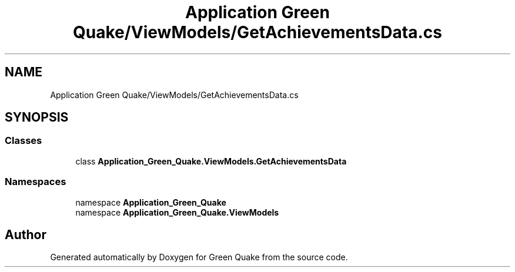 .TH "Application Green Quake/ViewModels/GetAchievementsData.cs" 3 "Thu Apr 29 2021" "Version 1.0" "Green Quake" \" -*- nroff -*-
.ad l
.nh
.SH NAME
Application Green Quake/ViewModels/GetAchievementsData.cs
.SH SYNOPSIS
.br
.PP
.SS "Classes"

.in +1c
.ti -1c
.RI "class \fBApplication_Green_Quake\&.ViewModels\&.GetAchievementsData\fP"
.br
.in -1c
.SS "Namespaces"

.in +1c
.ti -1c
.RI "namespace \fBApplication_Green_Quake\fP"
.br
.ti -1c
.RI "namespace \fBApplication_Green_Quake\&.ViewModels\fP"
.br
.in -1c
.SH "Author"
.PP 
Generated automatically by Doxygen for Green Quake from the source code\&.
